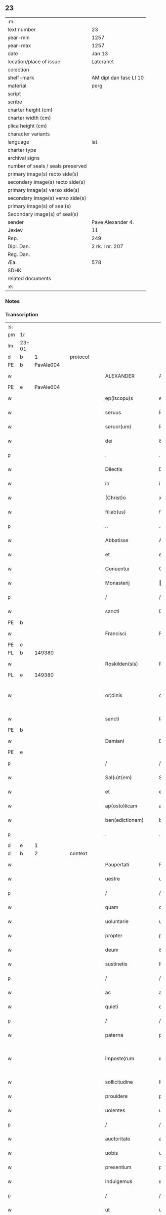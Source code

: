 ** 23

| :m:                               |                        |
| text number                       | 23                     |
| year-min                          | 1257                   |
| year-max                          | 1257                   |
| date                              | Jan 13                 |
| location/place of issue           | Lateranet              |
| colection                         |                        |
| shelf-mark                        | AM dipl dan fasc LI 10 |
| material                          | perg                   |
| script                            |                        |
| scribe                            |                        |
| charter height (cm)               |                        |
| charter width (cm)                |                        |
| plica height (cm)                 |                        |
| character variants                |                        |
| language                          | lat                    |
| charter type                      |                        |
| archival signs                    |                        |
| number of seals / seals preserved |                        |
| primary image(s) recto side(s)    |                        |
| secondary image(s) recto side(s)  |                        |
| primary image(s) verso side(s)    |                        |
| secondary image(s) verso side(s)  |                        |
| primary image(s) of seal(s)       |                        |
| Secondary image(s) of seal(s)     |                        |
| sender                            | Pave Alexander 4.      |
| Jexlev                            | 11                     |
| Rep.                              | 249                    |
| Dipl. Dan.                        | 2 rk. I nr. 207        |
| Reg. Dan.                         |                        |
| Æa.                               | 578                    |
| SDHK                              |                        |
| related documents                 |                        |
| :e:                               |                        |

*** Notes


*** Transcription
| :s: |       |   |   |   |   |                     |                   |   |   |   |                        |     |   |   |   |             |
| pm  | 1r    |   |   |   |   |                     |                   |   |   |   |                        |     |   |   |   |             |
| lm  | 23-01 |   |   |   |   |                     |                   |   |   |   |                        |     |   |   |   |             |
| d  | b     | 1  |   | protocol  |   |                     |                   |   |   |   |                        |     |   |   |   |             |
| PE  | b     | PavAle004  |   |   |   |                     |                   |   |   |   |                        |     |   |   |   |             |
| w   |       |   |   |   |   | ALEXANDER           | ALEXANDER         |   |   |   |                        | lat |   |   |   |       23-01 |
| PE  | e     | PavAle004  |   |   |   |                     |                   |   |   |   |                        |     |   |   |   |             |
| w   |       |   |   |   |   | ep(iscopu)s         | ep&pk;s           |   |   |   |                        | lat |   |   |   |       23-01 |
| w   |       |   |   |   |   | seruus              | ſeruus            |   |   |   |                        | lat |   |   |   |       23-01 |
| w   |       |   |   |   |   | seruor(um)          | ſeruoꝝ            |   |   |   |                        | lat |   |   |   |       23-01 |
| w   |       |   |   |   |   | dei                 | ꝺeı               |   |   |   |                        | lat |   |   |   |       23-01 |
| p   |       |   |   |   |   | .                   | .                 |   |   |   |                        | lat |   |   |   |       23-01 |
| w   |       |   |   |   |   | Dilectis            | Dıleıs           |   |   |   |                        | lat |   |   |   |       23-01 |
| w   |       |   |   |   |   | in                  | í                |   |   |   |                        | lat |   |   |   |       23-01 |
| w   |       |   |   |   |   | (Christ)o           | xp&pk;o           |   |   |   |                        | lat |   |   |   |       23-01 |
| w   |       |   |   |   |   | filiab(us)          | fılıabꝫ           |   |   |   |                        | lat |   |   |   |       23-01 |
| p   |       |   |   |   |   | ..                  | ..                |   |   |   |                        | lat |   |   |   |       23-01 |
| w   |       |   |   |   |   | Abbatisse           | Abbatıſſe         |   |   |   |                        | lat |   |   |   |       23-01 |
| w   |       |   |   |   |   | et                  | et                |   |   |   |                        | lat |   |   |   |       23-01 |
| w   |       |   |   |   |   | Conuentui           | Conuentuí         |   |   |   |                        | lat |   |   |   |       23-01 |
| w   |       |   |   |   |   | Monasterij          | onaﬅerí         |   |   |   |                        | lat |   |   |   |       23-01 |
| p   |       |   |   |   |   | /                   | /                 |   |   |   |                        | lat |   |   |   |       23-01 |
| w   |       |   |   |   |   | sancti              | ſanı             |   |   |   |                        | lat |   |   |   |       23-01 |
| PE | b |  |   |   |   |                     |                  |   |   |   |                                 |     |   |   |   |               |
| w   |       |   |   |   |   | Francisci           | Francıſcı         |   |   |   |                        | lat |   |   |   |       23-01 |
| PE | e |  |   |   |   |                     |                  |   |   |   |                                 |     |   |   |   |               |
| PL  | b     |   149380|   |   |   |                     |                   |   |   |   |                        |     |   |   |   |             |
| w   |       |   |   |   |   | Roskilden(sis)      | Roſkılꝺe&pk;     |   |   |   |                        | lat |   |   |   |       23-01 |
| PL  | e     |   149380|   |   |   |                     |                   |   |   |   |                        |     |   |   |   |             |
| w   |       |   |   |   |   | or¦dinis            | or¦ꝺínís          |   |   |   |                        | lat |   |   |   | 23-01—23-02 |
| w   |       |   |   |   |   | sancti              | ſanı             |   |   |   |                        | lat |   |   |   |       23-02 |
| PE | b |  |   |   |   |                     |                  |   |   |   |                                 |     |   |   |   |               |
| w   |       |   |   |   |   | Damiani             | Damıanı           |   |   |   |                        | lat |   |   |   |       23-02 |
| PE | e |  |   |   |   |                     |                  |   |   |   |                                 |     |   |   |   |               |
| p   |       |   |   |   |   | /                   | /                 |   |   |   |                        | lat |   |   |   |       23-02 |
| w   |       |   |   |   |   | Sal(u)t(em)         | Sal̅t              |   |   |   |                        | lat |   |   |   |       23-02 |
| w   |       |   |   |   |   | et                  | et                |   |   |   |                        | lat |   |   |   |       23-02 |
| w   |       |   |   |   |   | ap(osto)licam       | apl̅ıca           |   |   |   |                        | lat |   |   |   |       23-02 |
| w   |       |   |   |   |   | ben(edictionem)     | be&pk;           |   |   |   |                        | lat |   |   |   |       23-02 |
| p   |       |   |   |   |   | .                   | .                 |   |   |   |                        | lat |   |   |   |       23-02 |
| d  | e     | 1  |   |   |   |                     |                   |   |   |   |                        |     |   |   |   |             |
| d  | b     | 2  |   | context  |   |                     |                   |   |   |   |                        |     |   |   |   |             |
| w   |       |   |   |   |   | Paupertati          | Paupertatı        |   |   |   |                        | lat |   |   |   |       23-02 |
| w   |       |   |   |   |   | uestre              | ueﬅre             |   |   |   |                        | lat |   |   |   |       23-02 |
| p   |       |   |   |   |   | /                   | /                 |   |   |   |                        | lat |   |   |   |       23-02 |
| w   |       |   |   |   |   | quam                | qua              |   |   |   |                        | lat |   |   |   |       23-02 |
| w   |       |   |   |   |   | uoluntarie          | uoluntarıe        |   |   |   |                        | lat |   |   |   |       23-02 |
| w   |       |   |   |   |   | propter             | propter           |   |   |   |                        | lat |   |   |   |       23-02 |
| w   |       |   |   |   |   | deum                | ꝺeu              |   |   |   |                        | lat |   |   |   |       23-02 |
| w   |       |   |   |   |   | sustinetis          | ſuﬅınetıs         |   |   |   |                        | lat |   |   |   |       23-02 |
| p   |       |   |   |   |   | /                   | /                 |   |   |   |                        | lat |   |   |   |       23-02 |
| w   |       |   |   |   |   | ac                  | ac                |   |   |   |                        | lat |   |   |   |       23-02 |
| w   |       |   |   |   |   | quieti              | quıetı            |   |   |   |                        | lat |   |   |   |       23-02 |
| p   |       |   |   |   |   | /                   | /                 |   |   |   |                        | lat |   |   |   |       23-02 |
| w   |       |   |   |   |   | paterna             | paterna           |   |   |   |                        | lat |   |   |   |       23-02 |
| w   |       |   |   |   |   | imposte¦rum         | ımpoﬅe¦ru        |   |   |   |                        | lat |   |   |   | 23-02—23-03 |
| w   |       |   |   |   |   | sollicitudine       | ſollıcıtuꝺıne     |   |   |   |                        | lat |   |   |   |       23-03 |
| w   |       |   |   |   |   | prouidere           | prouıꝺere         |   |   |   |                        | lat |   |   |   |       23-03 |
| w   |       |   |   |   |   | uolentes            | uolentes          |   |   |   |                        | lat |   |   |   |       23-03 |
| p   |       |   |   |   |   | /                   | /                 |   |   |   |                        | lat |   |   |   |       23-03 |
| w   |       |   |   |   |   | auctoritate         | auorıtate        |   |   |   |                        | lat |   |   |   |       23-03 |
| w   |       |   |   |   |   | uobis               | uobıs             |   |   |   |                        | lat |   |   |   |       23-03 |
| w   |       |   |   |   |   | presentium          | preſentıu        |   |   |   |                        | lat |   |   |   |       23-03 |
| w   |       |   |   |   |   | indulgemus          | ınꝺulgemus        |   |   |   |                        | lat |   |   |   |       23-03 |
| p   |       |   |   |   |   | /                   | /                 |   |   |   |                        | lat |   |   |   |       23-03 |
| w   |       |   |   |   |   | ut                  | ut                |   |   |   |                        | lat |   |   |   |       23-03 |
| w   |       |   |   |   |   | uos                 | uos               |   |   |   |                        | lat |   |   |   |       23-03 |
| w   |       |   |   |   |   | ad                  | aꝺ                |   |   |   |                        | lat |   |   |   |       23-03 |
| w   |       |   |   |   |   | prestationem        | preﬅatıone       |   |   |   |                        | lat |   |   |   |       23-03 |
| w   |       |   |   |   |   | procurationum       | procuratıonu     |   |   |   |                        | lat |   |   |   |       23-03 |
| w   |       |   |   |   |   | Legator(um)         | Legatoꝝ           |   |   |   |                        | lat |   |   |   |       23-03 |
| w   |       |   |   |   |   | sedis               | ſeꝺıs             |   |   |   |                        | lat |   |   |   |       23-03 |
| w   |       |   |   |   |   | aposto¦lice         | apoﬅo¦lıce        |   |   |   |                        | lat |   |   |   | 23-03—23-04 |
| p   |       |   |   |   |   | /                   | /                 |   |   |   |                        | lat |   |   |   |       23-04 |
| w   |       |   |   |   |   | uel                 | uel               |   |   |   |                        | lat |   |   |   |       23-04 |
| w   |       |   |   |   |   | nuntiorum           | nuntıoru         |   |   |   |                        | lat |   |   |   |       23-04 |
| w   |       |   |   |   |   | ip(s)ius            | ıp&pk;ıus         |   |   |   |                        | lat |   |   |   |       23-04 |
| p   |       |   |   |   |   | /                   | /                 |   |   |   |                        | lat |   |   |   |       23-04 |
| w   |       |   |   |   |   | aut                 | aut               |   |   |   |                        | lat |   |   |   |       23-04 |
| w   |       |   |   |   |   | exactionum          | exaıonu         |   |   |   |                        | lat |   |   |   |       23-04 |
| w   |       |   |   |   |   | uel                 | uel               |   |   |   |                        | lat |   |   |   |       23-04 |
| w   |       |   |   |   |   | collectarum         | collearu        |   |   |   |                        | lat |   |   |   |       23-04 |
| p   |       |   |   |   |   | /                   | /                 |   |   |   |                        | lat |   |   |   |       23-04 |
| w   |       |   |   |   |   | seu                 | ſeu               |   |   |   |                        | lat |   |   |   |       23-04 |
| w   |       |   |   |   |   | subsidiorum         | ſubſıꝺıoru       |   |   |   |                        | lat |   |   |   |       23-04 |
| w   |       |   |   |   |   | quor(um)cumq(ue)    | quoꝝcumqꝫ         |   |   |   |                        | lat |   |   |   |       23-04 |
| w   |       |   |   |   |   | minime              | mınıme            |   |   |   |                        | lat |   |   |   |       23-04 |
| w   |       |   |   |   |   | teneamini           | teneamíní         |   |   |   |                        | lat |   |   |   |       23-04 |
| p   |       |   |   |   |   | /                   | /                 |   |   |   |                        | lat |   |   |   |       23-04 |
| w   |       |   |   |   |   | nec                 | nec               |   |   |   |                        | lat |   |   |   |       23-04 |
| w   |       |   |   |   |   | ad                  | aꝺ                |   |   |   |                        | lat |   |   |   |       23-04 |
| w   |       |   |   |   |   | ea                  | ea                |   |   |   |                        | lat |   |   |   |       23-04 |
| w   |       |   |   |   |   | soluenda            | ſoluenꝺa          |   |   |   |                        | lat |   |   |   |       23-04 |
| p   |       |   |   |   |   | /                   | /                 |   |   |   |                        | lat |   |   |   |       23-04 |
| w   |       |   |   |   |   | per                 | per               |   |   |   |                        | lat |   |   |   |       23-04 |
| w   |       |   |   |   |   | litteras            | lıtteras          |   |   |   |                        | lat |   |   |   |       23-04 |
| w   |       |   |   |   |   | dicte               | ꝺıe              |   |   |   |                        | lat |   |   |   |       23-04 |
| w   |       |   |   |   |   | sedis               | ſeꝺıs             |   |   |   |                        | lat |   |   |   |       23-04 |
| p   |       |   |   |   |   | /                   | /                 |   |   |   |                        | lat |   |   |   |       23-04 |
| w   |       |   |   |   |   | Lega¦torum          | Lega¦toru        |   |   |   |                        | lat |   |   |   | 23-04—23-05 |
| p   |       |   |   |   |   | /                   | /                 |   |   |   |                        | lat |   |   |   |       23-05 |
| w   |       |   |   |   |   | Rector(um)          | Reoꝝ             |   |   |   |                        | lat |   |   |   |       23-05 |
| p   |       |   |   |   |   | /                   | /                 |   |   |   |                        | lat |   |   |   |       23-05 |
| w   |       |   |   |   |   | uel                 | uel               |   |   |   |                        | lat |   |   |   |       23-05 |
| w   |       |   |   |   |   | nuntior(um)         | nuntıoꝝ           |   |   |   |                        | lat |   |   |   |       23-05 |
| w   |       |   |   |   |   | eiusdem             | eıuſꝺe           |   |   |   |                        | lat |   |   |   |       23-05 |
| p   |       |   |   |   |   | /                   | /                 |   |   |   |                        | lat |   |   |   |       23-05 |
| w   |       |   |   |   |   | cuiuscumq(ue)       | cuíuſcumqꝫ        |   |   |   |                        | lat |   |   |   |       23-05 |
| w   |       |   |   |   |   | tenoris             | tenorıs           |   |   |   |                        | lat |   |   |   |       23-05 |
| w   |       |   |   |   |   | existant            | exıﬅant           |   |   |   |                        | lat |   |   |   |       23-05 |
| p   |       |   |   |   |   | /                   | /                 |   |   |   |                        | lat |   |   |   |       23-05 |
| w   |       |   |   |   |   | aut                 | aut               |   |   |   |                        | lat |   |   |   |       23-05 |
| w   |       |   |   |   |   | cuiuscumq(ue)       | cuíuſcumqꝫ        |   |   |   |                        | lat |   |   |   |       23-05 |
| w   |       |   |   |   |   | auctoritate         | auorıtate        |   |   |   |                        | lat |   |   |   |       23-05 |
| p   |       |   |   |   |   | /                   | /                 |   |   |   |                        | lat |   |   |   |       23-05 |
| w   |       |   |   |   |   | compelli            | compellı          |   |   |   |                        | lat |   |   |   |       23-05 |
| w   |       |   |   |   |   | minime              | mınıme            |   |   |   |                        | lat |   |   |   |       23-05 |
| w   |       |   |   |   |   | ualeatis            | ualeatıs          |   |   |   |                        | lat |   |   |   |       23-05 |
| p   |       |   |   |   |   | .                   | .                 |   |   |   |                        | lat |   |   |   |       23-05 |
| w   |       |   |   |   |   | Nos                 | Nos               |   |   |   |                        | lat |   |   |   |       23-05 |
| w   |       |   |   |   |   | enim                | enı              |   |   |   |                        | lat |   |   |   |       23-05 |
| w   |       |   |   |   |   | decernimus          | ꝺecernımus        |   |   |   |                        | lat |   |   |   |       23-05 |
| p   |       |   |   |   |   | /                   | /                 |   |   |   |                        | lat |   |   |   |       23-05 |
| w   |       |   |   |   |   | irritas             | ırrıtas           |   |   |   |                        | lat |   |   |   |       23-05 |
| w   |       |   |   |   |   | et                  | et                |   |   |   |                        | lat |   |   |   |       23-05 |
| lm  | 23-06 |   |   |   |   |                     |                   |   |   |   |                        |     |   |   |   |             |
| w   |       |   |   |   |   | inanes              | ınanes            |   |   |   |                        | lat |   |   |   |       23-06 |
| p   |       |   |   |   |   | /                   | /                 |   |   |   |                        | lat |   |   |   |       23-06 |
| w   |       |   |   |   |   | interdicti          | ınterꝺıı         |   |   |   |                        | lat |   |   |   |       23-06 |
| w   |       |   |   |   |   | suspensionis        | ſuſpenſıonıs      |   |   |   |                        | lat |   |   |   |       23-06 |
| w   |       |   |   |   |   | et                  | et                |   |   |   |                        | lat |   |   |   |       23-06 |
| w   |       |   |   |   |   | exco(mmun)icationis | exco&pk;ıcatıonıs |   |   |   |                        | lat |   |   |   |       23-06 |
| w   |       |   |   |   |   | s(ente)n(t)ias      | ſnı&pk;as         |   |   |   |                        | lat |   |   |   |       23-06 |
| p   |       |   |   |   |   | /                   | /                 |   |   |   |                        | lat |   |   |   |       23-06 |
| w   |       |   |   |   |   | siquas              | ſıquas            |   |   |   |                        | lat |   |   |   |       23-06 |
| w   |       |   |   |   |   | propter             | propter           |   |   |   |                        | lat |   |   |   |       23-06 |
| w   |       |   |   |   |   | hoc                 | hoc               |   |   |   |                        | lat |   |   |   |       23-06 |
| w   |       |   |   |   |   | in                  | í                |   |   |   |                        | lat |   |   |   |       23-06 |
| w   |       |   |   |   |   | uos                 | uos               |   |   |   |                        | lat |   |   |   |       23-06 |
| w   |       |   |   |   |   | uel                 | uel               |   |   |   |                        | lat |   |   |   |       23-06 |
| w   |       |   |   |   |   | in                  | í                |   |   |   |                        | lat |   |   |   |       23-06 |
| w   |       |   |   |   |   | uestrum             | ueﬅru            |   |   |   |                        | lat |   |   |   |       23-06 |
| w   |       |   |   |   |   | aliquas             | alıquas           |   |   |   |                        | lat |   |   |   |       23-06 |
| p   |       |   |   |   |   | /                   | /                 |   |   |   |                        | lat |   |   |   |       23-06 |
| w   |       |   |   |   |   | aut                 | aut               |   |   |   |                        | lat |   |   |   |       23-06 |
| w   |       |   |   |   |   | Monasterium         | onaﬅerıu        |   |   |   |                        | lat |   |   |   |       23-06 |
| w   |       |   |   |   |   | uestrum             | ueﬅru            |   |   |   |                        | lat |   |   |   |       23-06 |
| p   |       |   |   |   |   | /                   | /                 |   |   |   |                        | lat |   |   |   |       23-06 |
| w   |       |   |   |   |   | imposterum          | ımpoﬅeru         |   |   |   |                        | lat |   |   |   |       23-06 |
| w   |       |   |   |   |   | contigerit          | contıgerıt        |   |   |   |                        | lat |   |   |   |       23-06 |
| lm  | 23-07 |   |   |   |   |                     |                   |   |   |   |                        |     |   |   |   |             |
| w   |       |   |   |   |   | promulgari          | promulgarı        |   |   |   |                        | lat |   |   |   |       23-07 |
| p   |       |   |   |   |   | .                   | .                 |   |   |   |                        | lat |   |   |   |       23-07 |
| w   |       |   |   |   |   | Nulli               | Nullı             |   |   |   |                        | lat |   |   |   |       23-07 |
| w   |       |   |   |   |   | ergo                | ergo              |   |   |   |                        | lat |   |   |   |       23-07 |
| w   |       |   |   |   |   | omnino              | omnıno            |   |   |   |                        | lat |   |   |   |       23-07 |
| w   |       |   |   |   |   | hominum             | homınu           |   |   |   |                        | lat |   |   |   |       23-07 |
| p   |       |   |   |   |   | /                   | /                 |   |   |   |                        | lat |   |   |   |       23-07 |
| w   |       |   |   |   |   | liceat              | lıceat            |   |   |   |                        | lat |   |   |   |       23-07 |
| w   |       |   |   |   |   | hanc                | hanc              |   |   |   |                        | lat |   |   |   |       23-07 |
| w   |       |   |   |   |   | paginam             | pagına           |   |   |   |                        | lat |   |   |   |       23-07 |
| w   |       |   |   |   |   | nostre              | noﬅre             |   |   |   |                        | lat |   |   |   |       23-07 |
| w   |       |   |   |   |   | concessionis        | conceſſıonıs      |   |   |   |                        | lat |   |   |   |       23-07 |
| p   |       |   |   |   |   | /                   | /                 |   |   |   |                        | lat |   |   |   |       23-07 |
| w   |       |   |   |   |   | et                  | et                |   |   |   |                        | lat |   |   |   |       23-07 |
| w   |       |   |   |   |   | constitutionis      | conﬅıtutıonıs     |   |   |   |                        | lat |   |   |   |       23-07 |
| w   |       |   |   |   |   | infringere          | ınfrıngere        |   |   |   |                        | lat |   |   |   |       23-07 |
| p   |       |   |   |   |   | /                   | /                 |   |   |   |                        | lat |   |   |   |       23-07 |
| w   |       |   |   |   |   | uel                 | uel               |   |   |   |                        | lat |   |   |   |       23-07 |
| w   |       |   |   |   |   | ei                  | eı                |   |   |   |                        | lat |   |   |   |       23-07 |
| w   |       |   |   |   |   | ausu                | auſu              |   |   |   |                        | lat |   |   |   |       23-07 |
| w   |       |   |   |   |   | temerario           | temerarıo         |   |   |   |                        | lat |   |   |   |       23-07 |
| w   |       |   |   |   |   | contraire           | contraıre         |   |   |   |                        | lat |   |   |   |       23-07 |
| p   |       |   |   |   |   | .                   | .                 |   |   |   |                        | lat |   |   |   |       23-07 |
| lm  | 23-08 |   |   |   |   |                     |                   |   |   |   |                        |     |   |   |   |             |
| w   |       |   |   |   |   | Siquis              | Sıquıs            |   |   |   |                        | lat |   |   |   |       23-08 |
| w   |       |   |   |   |   | aut(em)             | aut&pk;           |   |   |   |                        | lat |   |   |   |       23-08 |
| w   |       |   |   |   |   | hoc                 | hoc               |   |   |   |                        | lat |   |   |   |       23-08 |
| w   |       |   |   |   |   | attemptare          | attemptare        |   |   |   |                        | lat |   |   |   |       23-08 |
| w   |       |   |   |   |   | presumpserit        | preſumpſerıt      |   |   |   |                        | lat |   |   |   |       23-08 |
| p   |       |   |   |   |   | /                   | /                 |   |   |   |                        | lat |   |   |   |       23-08 |
| w   |       |   |   |   |   | indignationem       | ınꝺıgnatıone     |   |   |   |                        | lat |   |   |   |       23-08 |
| w   |       |   |   |   |   | omnipotentis        | omnıpotentıs      |   |   |   |                        | lat |   |   |   |       23-08 |
| w   |       |   |   |   |   | dei                 | ꝺeı               |   |   |   |                        | lat |   |   |   |       23-08 |
| w   |       |   |   |   |   | et                  | et                |   |   |   |                        | lat |   |   |   |       23-08 |
| w   |       |   |   |   |   | beatorum            | beatoru          |   |   |   |                        | lat |   |   |   |       23-08 |
| PE | b |  |   |   |   |                     |                  |   |   |   |                                 |     |   |   |   |               |
| w   |       |   |   |   |   | Petri               | Petrı             |   |   |   |                        | lat |   |   |   |       23-08 |
| PE | e |  |   |   |   |                     |                  |   |   |   |                                 |     |   |   |   |               |
| w   |       |   |   |   |   | et                  | et                |   |   |   |                        | lat |   |   |   |       23-08 |
| PE | b |  |   |   |   |                     |                  |   |   |   |                                 |     |   |   |   |               |
| w   |       |   |   |   |   | Pauli               | Paulı             |   |   |   |                        | lat |   |   |   |       23-08 |
| PE | e |  |   |   |   |                     |                  |   |   |   |                                 |     |   |   |   |               |
| w   |       |   |   |   |   | apostolorum         | apoﬅoloru        |   |   |   |                        | lat |   |   |   |       23-08 |
| w   |       |   |   |   |   | eius                | eíus              |   |   |   |                        | lat |   |   |   |       23-08 |
| w   |       |   |   |   |   | se                  | ſe                |   |   |   |                        | lat |   |   |   |       23-08 |
| w   |       |   |   |   |   | nouerit             | nouerıt           |   |   |   |                        | lat |   |   |   |       23-08 |
| w   |       |   |   |   |   | incursurum          | íncurſuru        |   |   |   |                        | lat |   |   |   |       23-08 |
| p   |       |   |   |   |   | .                   | .                 |   |   |   |                        | lat |   |   |   |       23-08 |
| d  | e     | 2  |   |   |   |                     |                   |   |   |   |                        |     |   |   |   |             |
| d  | b     | 3  |   | eschatocol  |   |                     |                   |   |   |   |                        |     |   |   |   |             |
| w   |       |   |   |   |   | Dat(um)             | Dat&pk;           |   |   |   |                        | lat |   |   |   |       23-08 |
| lm  | 23-09 |   |   |   |   |                     |                   |   |   |   |                        |     |   |   |   |             |
| PL  | b     |   |   |   |   |                     |                   |   |   |   |                        |     |   |   |   |             |
| w   |       |   |   |   |   | Lateran(i)          | Latera&pk;       |   |   |   | herfra lange mellemrum | lat |   |   |   |       23-09 |
| PL  | e     |   |   |   |   |                     |                   |   |   |   |                        |     |   |   |   |             |
| w   |       |   |   |   |   | Jd(us)              | Ɉꝺ                |   |   |   |                        | lat |   |   |   |       23-09 |
| w   |       |   |   |   |   | Januar(ii)          | Januarꝶ           |   |   |   |                        | lat |   |   |   |       23-09 |
| p   |       |   |   |   |   | .                   | .                 |   |   |   |                        | lat |   |   |   |       23-09 |
| w   |       |   |   |   |   | Pontificat(us)      | Pontıfıcatꝰ       |   |   |   |                        | lat |   |   |   |       23-09 |
| w   |       |   |   |   |   | n(ost)rj            | nr&pk;ȷ           |   |   |   |                        | lat |   |   |   |       23-09 |
| w   |       |   |   |   |   | Anno                | nno              |   |   |   |                        | lat |   |   |   |       23-09 |
| w   |       |   |   |   |   | Tertio              | Tertıo            |   |   |   |                        | lat |   |   |   |       23-09 |
| p   |       |   |   |   |   | .                   | .                 |   |   |   |                        | lat |   |   |   |       23-09 |
| d  | e     | 3  |   |   |   |                     |                   |   |   |   |                        |     |   |   |   |             |
| :e: |       |   |   |   |   |                     |                   |   |   |   |                        |     |   |   |   |             |
